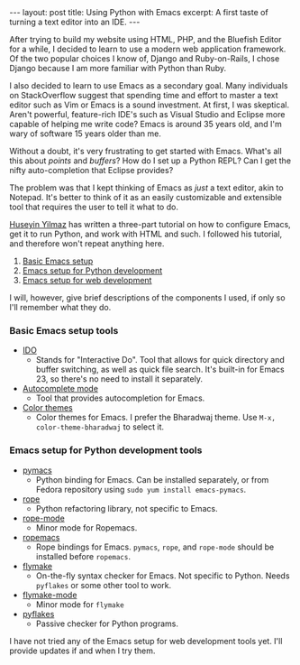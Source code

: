 #+OPTIONS: toc:nil

#+BEGIN_HTML
---
layout: post
title: Using Python with Emacs
excerpt: A first taste of turning a text editor into an IDE.
---
#+END_HTML


After trying to build my website using HTML, PHP, and the Bluefish Editor for a while, I decided to learn to use a modern web application framework. Of the two popular choices I know of, Django and Ruby-on-Rails, I chose Django because I am more familiar with Python than Ruby.

I also decided to learn to use Emacs as a secondary goal. Many individuals on StackOverflow suggest that spending time and effort to master a text editor such as Vim or Emacs is a sound investment. At first, I was skeptical. Aren't powerful, feature-rich IDE's such as Visual Studio and Eclipse more capable of helping me write code? Emacs is around 35 years old, and I'm wary of software 15 years older than me.

Without a doubt, it's very frustrating to get started with Emacs. What's all this about /points/ and /buffers/? How do I set up a Python REPL? Can I get the nifty auto-completion that Eclipse provides?

The problem was that I kept thinking of Emacs as /just/ a text editor, akin to Notepad. It's better to think of it as an easily customizable and extensible tool that requires the user to tell it what to do.

[[http://www.yilmazhuseyin.com/][Huseyin Yilmaz]] has written a three-part tutorial on how to configure Emacs, get it to run Python, and work with HTML and such. I followed his tutorial, and therefore won't repeat anything here.

1. [[http://www.yilmazhuseyin.com/blog/dev/basic-emacs-setup/][Basic Emacs setup]]
2. [[http://www.yilmazhuseyin.com/blog/dev/emacs-setup-python-development/][Emacs setup for Python development]]
3. [[http://www.yilmazhuseyin.com/blog/dev/emacs-setup-web-development/][Emacs setup for web development]]

I will, however, give brief descriptions of the components I used, if only so I'll remember what they do.

*** Basic Emacs setup tools

- [[http://www.emacswiki.org/emacs/InteractivelyDoThings][IDO]]
  - Stands for "Interactive Do". Tool that allows for quick directory and buffer switching, as well as quick file search. It's built-in for Emacs 23, so there's no need to install it separately.
- [[http://cx4a.org/software/auto-complete/index.html][Autocomplete mode]]
  - Tool that provides autocompletion for Emacs.
- [[http://www.nongnu.org/color-theme/#sec5][Color themes]]
  - Color themes for Emacs. I prefer the Bharadwaj theme. Use =M-x, color-theme-bharadwaj= to select it.

*** Emacs setup for Python development tools

- [[http://pymacs.progiciels-bpi.ca/index.html][pymacs]]
  - Python binding for Emacs. Can be installed separately, or from Fedora repository using ~sudo yum install emacs-pymacs~.
- [[http://rope.sourceforge.net/][rope]]
  - Python refactoring library, not specific to Emacs.
- [[http://pypi.python.org/pypi/ropemode][rope-mode]]
  - Minor mode for Ropemacs.
- [[http://rope.sourceforge.net/ropemacs.html][ropemacs]]
  - Rope bindings for Emacs. =pymacs=, =rope=, and =rope-mode= should be installed before =ropemacs=.
- [[http://flymake.sourceforge.net/][flymake]]
  - On-the-fly syntax checker for Emacs. Not specific to Python. Needs =pyflakes= or some other tool to work.
- [[http://www.plope.com/Members/chrism/flymake-mode][flymake-mode]]
  - Minor mode for =flymake=
- [[http://pypi.python.org/pypi/pyflakes][pyflakes]]
  - Passive checker for Python programs.

I have not tried any of the Emacs setup for web development tools yet. I'll provide updates if and when I try them.

